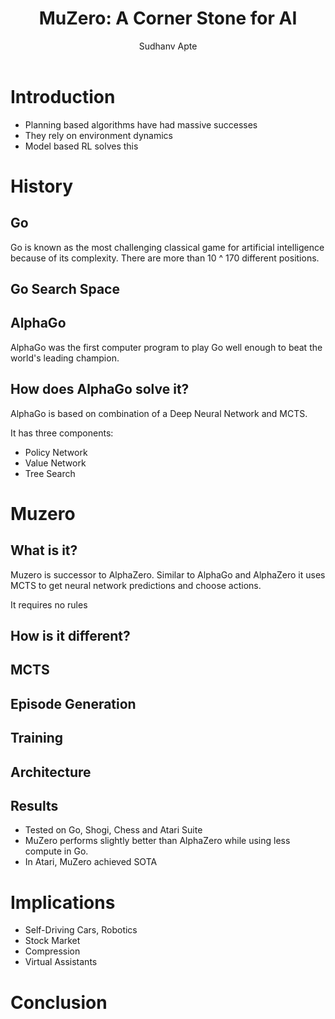 :REVEAL_PROPERTIES:
#+REVEAL_ROOT: https://cdn.jsdelivr.net/npm/reveal.js
#+REVEAL_REVEAL_JS_VERSION: 4
#+REVEAL_THEME: league
#+REVEAL_INIT_OPTIONS: transition: 'concave'
#+OPTIONS: timestamp:nil toc:1 num:nil
:END:

#+TITLE: MuZero: A Corner Stone for AI
#+AUTHOR: Sudhanv Apte

* Introduction
- Planning based algorithms have had massive successes
- They rely on environment dynamics
- Model based RL solves this

* History
** Go
Go is known as the most challenging classical game for artificial intelligence because of its complexity. There are more than 10 ^ 170 different positions.

** Go Search Space
[[./assets/muzero/tree.png]]

** AlphaGo
AlphaGo was the first computer program to play Go well enough to beat the world's leading champion.

** How does AlphaGo solve it?
AlphaGo is based on combination of a Deep Neural Network and MCTS.

It has three components:
- Policy Network
- Value Network
- Tree Search

* Muzero
** What is it?
Muzero is successor to AlphaZero. Similar to AlphaGo and AlphaZero it uses MCTS to get neural network
predictions and choose actions.

It requires no rules
** How is it different?
#+ATTR_HTML: :width 50%
[[./assets/muzero/compare.webp]]

** MCTS
 #+REVEAL_HTML: <div style="width:50%;float:left">
 #+REVEAL_HTML:
 #+REVEAL_HTML: <img src="assets/muzero/search_tree.webp" style="width: 100%">
 #+REVEAL_HTML: </div>
 #+REVEAL_HTML: <div style="width:50%;float: left">
 #+REVEAL_HTML: <h4>&nbsp;&nbsp;Best first search</h4>
 #+REVEAL_HTML: <h4>&nbsp;&nbsp;Simulation</h4>
 #+REVEAL_HTML: <h4>&nbsp;&nbsp;Expansion</h4>
 #+REVEAL_HTML: <h4>&nbsp;&nbsp;Backprop</h4>
 #+REVEAL_HTML: </div>

** Episode Generation
 #+REVEAL_HTML: <div style="width:50%;float:right">
 #+REVEAL_HTML:
 #+REVEAL_HTML: <img src="assets/muzero/episode.webp" style="width: 100%">
 #+REVEAL_HTML: </div>
 #+REVEAL_HTML: <div style="width:50%;float: left">
 #+REVEAL_HTML: <h4>&nbsp;&nbsp;Run a search</h4>
 #+REVEAL_HTML: <h4>&nbsp;&nbsp;Select action according to policy</h4>
 #+REVEAL_HTML: <h4>&nbsp;&nbsp;Apply action to get next state</h4>
 #+REVEAL_HTML: </div>

** Training
 #+REVEAL_HTML: <div style="width:50%;float:left">
 #+REVEAL_HTML:
 #+REVEAL_HTML: <img src="assets/muzero/training.webp" style="width: 100%">
 #+REVEAL_HTML: </div>
 #+REVEAL_HTML: <div style="width:50%;float: left">
 #+REVEAL_HTML: <h4>&nbsp;&nbsp;Representation</h4>
 #+REVEAL_HTML: <h4>&nbsp;&nbsp;Dynamic</h4>
 #+REVEAL_HTML: <h4>&nbsp;&nbsp;Prediction</h4>
 #+REVEAL_HTML: </div>

** Architecture
[[./assets/muzero/arch.png]]

** Results
- Tested on Go, Shogi, Chess and Atari Suite
- MuZero performs slightly better than AlphaZero while using less compute in Go.
- In Atari, MuZero achieved SOTA

* Implications
- Self-Driving Cars, Robotics
- Stock Market
- Compression
- Virtual Assistants

* Conclusion
[[./assets/muzero/end.jpg]]
